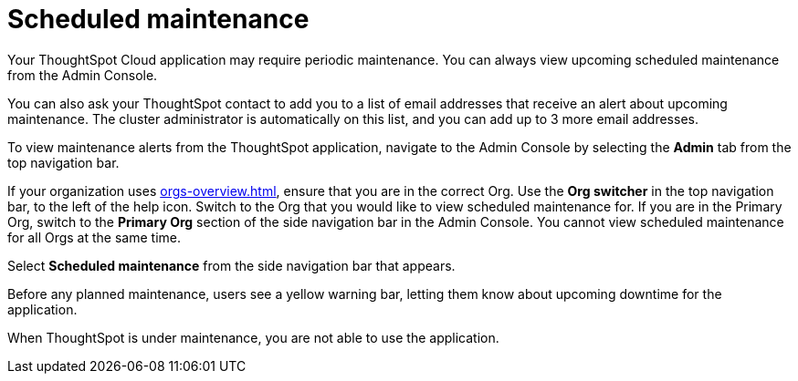 = Scheduled maintenance
:last_updated: 2/18/2022
:linkattrs:
:experimental:
:page-layout: default-cloud
:page-aliases: /admin/ts-cloud/scheduled-maintenance.adoc, admin-portal-scheduled-maintenance.adoc
:description: From the Admin Console, you can view any scheduled maintenance for the ThoughtSpot application.

Your ThoughtSpot Cloud application may require periodic maintenance.
You can always view upcoming scheduled maintenance from the Admin Console.

You can also ask your ThoughtSpot contact to add you to a list of email addresses that receive an alert about upcoming maintenance. The cluster administrator is automatically on this list, and you can add up to 3 more email addresses.

To view maintenance alerts from the ThoughtSpot application, navigate to the Admin Console by selecting the *Admin* tab from the top navigation bar.

If your organization uses xref:orgs-overview.adoc[], ensure that you are in the correct Org. Use the *Org switcher* in the top navigation bar, to the left of the help icon. Switch to the Org that you would like to view scheduled maintenance for. If you are in the Primary Org, switch to the *Primary Org* section of the side navigation bar in the Admin Console. You cannot view scheduled maintenance for all Orgs at the same time.

Select *Scheduled maintenance* from the side navigation bar that appears.

Before any planned maintenance, users see a yellow warning bar, letting them know about upcoming downtime for the application.

When ThoughtSpot is under maintenance, you are not able to use the application.
